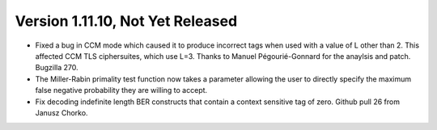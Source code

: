 Version 1.11.10, Not Yet Released
^^^^^^^^^^^^^^^^^^^^^^^^^^^^^^^^^^^^^^^^

* Fixed a bug in CCM mode which caused it to produce incorrect tags
  when used with a value of L other than 2. This affected CCM TLS
  ciphersuites, which use L=3. Thanks to Manuel Pégourié-Gonnard for
  the anaylsis and patch. Bugzilla 270.

* The Miller-Rabin primality test function now takes a parameter
  allowing the user to directly specify the maximum false negative
  probability they are willing to accept.

* Fix decoding indefinite length BER constructs that contain a context
  sensitive tag of zero. Github pull 26 from Janusz Chorko.
